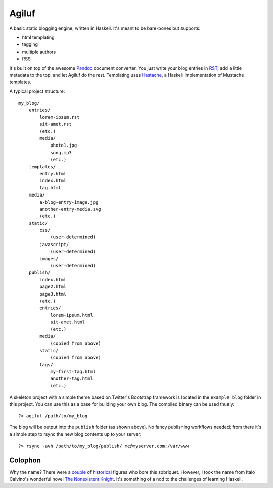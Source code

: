 =======
Agiluf
=======

A basic static blogging engine, written in Haskell. It's meant to be bare-bones but supports:

* html templating
* tagging
* multiple authors
* RSS

It's built on top of the awesome `Pandoc <http://johnmacfarlane.net/pandoc/>`_ document converter. You just write your blog entries in `RST <http://docutils.sourceforge.net/docs/ref/rst/introduction.html>`_, add a little metadata to the top, and let Agiluf do the rest. Templating uses `Hastache <https://github.com/lymar/hastache>`_, a Haskell implementation of Mustache templates.


A typical project structure::

    my_blog/
        entries/
            lorem-ipsum.rst
            sit-amet.rst
            (etc.)
            media/
                photo1.jpg
                song.mp3
                (etc.)
        templates/
            entry.html
            index.html
            tag.html
        media/
            a-blog-entry-image.jpg
            another-entry-media.svg
            (etc.)
        static/
            css/
                (user-determined)
            javascript/
                (user-determined)
            images/
                (user-determined)
        publish/
            index.html
            page2.html
            page3.html
            (etc.)
            entries/
                lorem-ipsum.html
                sit-amet.html
                (etc.)
            media/
                (copied from above)
            static/
                (copied from above)
            tags/
                my-first-tag.html
                another-tag.html
                (etc.)


A skeleton project with a simple theme based on Twitter's Bootstrap framework is located in the ``example_blog`` folder in this project. You can use this as a base for building your own blog. The compiled binary can be used thusly::

    ?> agiluf /path/to/my_blog

The blog will be output into the ``publish`` folder (as shown above). No fancy publishing workflows needed; from there it's a simple step to rsync the new blog contents up to your server::

    ?> rsync -avh /path/to/my_blog/publish/ me@myserver.com:/var/www



Colophon
--------

Why the name? There were a `couple <http://en.wikipedia.org/wiki/Agilulf>`_ of `historical <http://en.wikipedia.org/wiki/Agilulf_(Bishop_of_Metz)>`_ figures who bore this sobriquet. However, I took the name from Italo Calvino's wonderful novel `The Nonexistent Knight <http://en.wikipedia.org/wiki/The_Nonexistent_Knight>`_. It's something of a nod to the challenges of learning Haskell.
